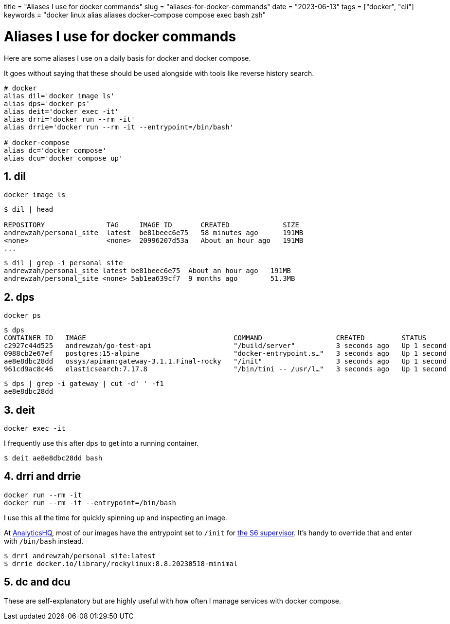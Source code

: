 +++
title = "Aliases I use for docker commands"
slug = "aliases-for-docker-commands"
date = "2023-06-13"
tags = ["docker", "cli"]
keywords = "docker linux alias aliases docker-compose compose exec bash zsh"
+++

= Aliases I use for docker commands
:sectnums:
:source-highlighter: rouge
:rouge-css: github

Here are some aliases I use on a daily basis for docker and docker compose.

It goes without saying that these should be used alongside with tools like reverse history search.

[source, shell]
----
# docker
alias dil='docker image ls'
alias dps='docker ps'
alias deit='docker exec -it'
alias drri='docker run --rm -it'
alias drrie='docker run --rm -it --entrypoint=/bin/bash'

# docker-compose
alias dc='docker compose'
alias dcu='docker compose up'
----

== dil

----
docker image ls
----

[source, shell]
----
$ dil | head

REPOSITORY               TAG     IMAGE ID       CREATED             SIZE
andrewzah/personal_site  latest  be81beec6e75   58 minutes ago      191MB
<none>                   <none>  20996207d53a   About an hour ago   191MB
...
----

[source, shell]
----
$ dil | grep -i personal_site
andrewzah/personal_site latest be81beec6e75  About an hour ago   191MB
andrewzah/personal_site <none> 5ab1ea639cf7  9 months ago        51.3MB
----

== dps
----
docker ps
----

[source,shell]
----
$ dps
CONTAINER ID   IMAGE                                    COMMAND                  CREATED         STATUS        PORTS                                                                                      NAMES
c2927c44d525   andrewzah/go-test-api                    "/build/server"          3 seconds ago   Up 1 second   0.0.0.0:32799->9090/tcp, :::32799->9090/tcp                                                apiman-dummyapi-1
0988cb2e67ef   postgres:15-alpine                       "docker-entrypoint.s…"   3 seconds ago   Up 1 second   0.0.0.0:32796->5432/tcp, :::32796->5432/tcp                                                apiman-postgres-1
ae8e8dbc28dd   ossys/apiman:gateway-3.1.1.Final-rocky   "/init"                  3 seconds ago   Up 1 second   0.0.0.0:8080-8081->8080-8081/tcp, :::8080-8081->8080-8081/tcp                              apiman-apiman-gateway-1
961cd9ac8c46   elasticsearch:7.17.8                     "/bin/tini -- /usr/l…"   3 seconds ago   Up 1 second   0.0.0.0:32798->9200/tcp, :::32798->9200/tcp, 0.0.0.0:32797->9300/tcp, :::32797->9300/tcp   apiman-elasticsearch-1
----

[source,shell]
----
$ dps | grep -i gateway | cut -d' ' -f1
ae8e8dbc28dd
----

== deit

----
docker exec -it
----

I frequently use this after `dps` to get into a running container.

[source,shell]
----
$ deit ae8e8dbc28dd bash
----

== drri and drrie

----
docker run --rm -it
docker run --rm -it --entrypoint=/bin/bash
----

I use this all the time for quickly spinning up and inspecting an image.

At https://analyticshq.com[AnalyticsHQ], most of our images have the entrypoint set to `/init` for https://skarnet.org/software/s6/[the S6 supervisor].
It's handy to override that and enter with `/bin/bash` instead.

[source,shell]
----
$ drri andrewzah/personal_site:latest
$ drrie docker.io/library/rockylinux:8.8.20230518-minimal
----

== dc and dcu
These are self-explanatory but are highly useful with how often I manage services with docker compose.
